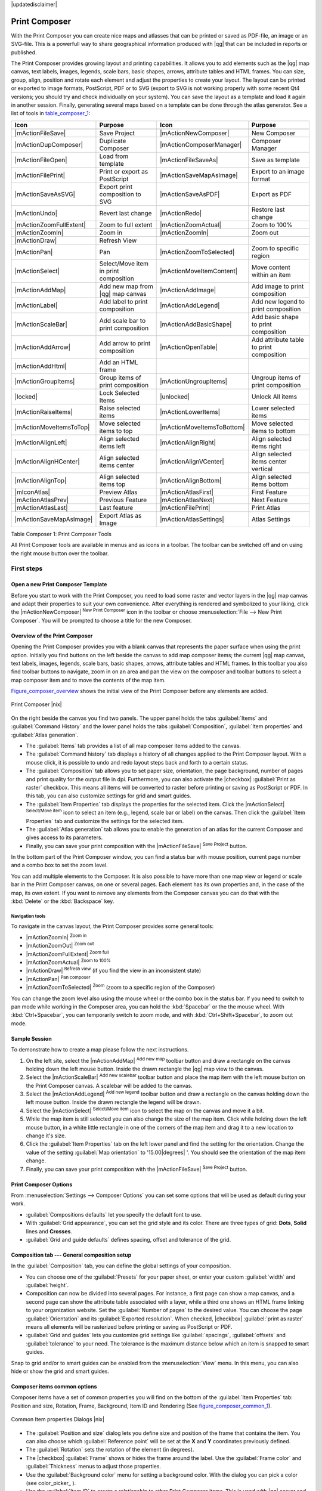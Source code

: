 |updatedisclaimer|

.. _`label_printcomposer`:

**************
Print Composer
**************
.. index:: Create_Maps, Layout_Maps, Compose_Maps

With the Print Composer you can create nice maps and atlasses that can be printed or saved as PDF-file, an image or an SVG-file. This is a powerfull way to share geographical information produced with |qg| that can be included in reports or published.

The Print Composer provides growing layout and printing capabilities. It allows
you to add elements such as the |qg| map canvas, text labels, images, legends, scale bars, basic
shapes, arrows, attribute tables and HTML frames. You can size, group, align, position and rotate each
element and adjust the properties to create your layout. The layout can be printed
or exported to image formats, PostScript, PDF or to SVG (export to SVG is not
working properly with some recent Qt4 versions; you should try and check
individually on your system). You can save the layout as a template and load it again
in another session. Finally, generating several maps based on a template can be done through the atlas generator.
See a list of tools in table_composer_1_:

.. index::
   single: print_composer;tools

.. _table_composer_1:
 

+--------------------------+---------------------------------------+----------------------------+------------------------------------------+
| Icon                     | Purpose                               | Icon                       | Purpose                                  |
+==========================+=======================================+============================+==========================================+
+--------------------------+---------------------------------------+----------------------------+------------------------------------------+
| |mActionFileSave|        | Save Project                          | |mActionNewComposer|       | New Composer                             |
+--------------------------+---------------------------------------+----------------------------+------------------------------------------+
| |mActionDupComposer|     | Duplicate Composer                    | |mActionComposerManager|   | Composer Manager                         |
+--------------------------+---------------------------------------+----------------------------+------------------------------------------+
| |mActionFileOpen|        | Load from template                    | |mActionFileSaveAs|        | Save as template                         |
+--------------------------+---------------------------------------+----------------------------+------------------------------------------+
| |mActionFilePrint|       | Print or export as PostScript         | |mActionSaveMapAsImage|    | Export to an image format                |
+--------------------------+---------------------------------------+----------------------------+------------------------------------------+
| |mActionSaveAsSVG|       | Export print composition to SVG       | |mActionSaveAsPDF|         | Export as PDF                            |
+--------------------------+---------------------------------------+----------------------------+------------------------------------------+
| |mActionUndo|            | Revert last change                    | |mActionRedo|              | Restore last change                      |
+--------------------------+---------------------------------------+----------------------------+------------------------------------------+
| |mActionZoomFullExtent|  | Zoom to full extent                   | |mActionZoomActual|        | Zoom to 100%                             |
+--------------------------+---------------------------------------+----------------------------+------------------------------------------+
| |mActionZoomIn|          | Zoom in                               | |mActionZoomIn|            | Zoom out                                 |
+--------------------------+---------------------------------------+----------------------------+------------------------------------------+
| |mActionDraw|            | Refresh View                          |                            |                                          |
+--------------------------+---------------------------------------+----------------------------+------------------------------------------+
| |mActionPan|             | Pan                                   | |mActionZoomToSelected|    | Zoom to specific region                  |
+--------------------------+---------------------------------------+----------------------------+------------------------------------------+
| |mActionSelect|          | Select/Move item in print composition | |mActionMoveItemContent|   | Move content within an item              |
+--------------------------+---------------------------------------+----------------------------+------------------------------------------+
| |mActionAddMap|          | Add new map from |qg| map canvas      | |mActionAddImage|          | Add image to print composition           |
+--------------------------+---------------------------------------+----------------------------+------------------------------------------+
| |mActionLabel|           | Add label to print composition        | |mActionAddLegend|         | Add new legend to print composition      |
+--------------------------+---------------------------------------+----------------------------+------------------------------------------+
| |mActionScaleBar|        | Add scale bar to print composition    | |mActionAddBasicShape|     | Add basic shape to print composition     |
+--------------------------+---------------------------------------+----------------------------+------------------------------------------+
| |mActionAddArrow|        | Add arrow to print composition        | |mActionOpenTable|         | Add attribute table to print composition |
+--------------------------+---------------------------------------+----------------------------+------------------------------------------+
| |mActionAddHtml|         | Add an HTML frame                     |                            |                                          |
+--------------------------+---------------------------------------+----------------------------+------------------------------------------+
| |mActionGroupItems|      | Group items of print composition      | |mActionUngroupItems|      | Ungroup items of print composition       |
+--------------------------+---------------------------------------+----------------------------+------------------------------------------+
| |locked|                 | Lock Selected Items                   | |unlocked|                 | Unlock All items                         |
+--------------------------+---------------------------------------+----------------------------+------------------------------------------+
| |mActionRaiseItems|      | Raise selected items                  | |mActionLowerItems|        | Lower selected items                     |
+--------------------------+---------------------------------------+----------------------------+------------------------------------------+
| |mActionMoveItemsToTop|  | Move selected items to top            | |mActionMoveItemsToBottom| | Move selected items to bottom            |
+--------------------------+---------------------------------------+----------------------------+------------------------------------------+
| |mActionAlignLeft|       | Align selected items left             | |mActionAlignRight|        | Align selected items right               |
+--------------------------+---------------------------------------+----------------------------+------------------------------------------+
| |mActionAlignHCenter|    | Align selected items center           | |mActionAlignVCenter|      | Align selected items center vertical     |
+--------------------------+---------------------------------------+----------------------------+------------------------------------------+
| |mActionAlignTop|        | Align selected items top              | |mActionAlignBottom|       | Align selected items bottom              |
+--------------------------+---------------------------------------+----------------------------+------------------------------------------+
| |mIconAtlas|             | Preview Atlas                         | |mActionAtlasFirst|        | First Feature                            |
+--------------------------+---------------------------------------+----------------------------+------------------------------------------+
| |mActionAtlasPrev|       | Previous Feature                      |  |mActionAtlasNext|        | Next Feature                             |
+--------------------------+---------------------------------------+----------------------------+------------------------------------------+
| |mActionAtlasLast|       | Last feature                          |  |mActionFilePrint|        | Print Atlas                              |
+--------------------------+---------------------------------------+----------------------------+------------------------------------------+
| |mActionSaveMapAsImage|  | Export Atlas as Image                 |  |mActionAtlasSettings|    | Atlas Settings                           |
+--------------------------+---------------------------------------+----------------------------+------------------------------------------+

Table Composer 1: Print Composer Tools

All Print Composer tools are available in menus and as icons in a toolbar. The
toolbar can be switched off and on using the right mouse button over the toolbar.

.. index::
   single:Composer_Template
.. index::
   single:Map_Template

First steps
===========

Open a new Print Composer Template
----------------------------------

Before you start to work with the Print Composer, you need to load some raster
and vector layers in the |qg| map canvas and adapt their properties to suit your
own convenience. After everything is rendered and symbolized to your liking,
click the |mActionNewComposer| :sup:`New Print Composer` icon in the toolbar or
choose :menuselection:`File --> New Print Composer`. You will be prompted to
choose a title for the new Composer.


Overview of the Print Composer
------------------------------

Opening the Print Composer provides you with a blank canvas that represents the paper surface when using the print option. Initially you find buttons on the left beside the canvas to add map composer items; the current |qg| map canvas, text labels, images, legends, scale bars, basic shapes, arrows, attribute tables and HTML frames. In this toolbar you also find toolbar buttons to navigate, zoom in on an area and pan the view on the composer and toolbar buttons to select a map composer item and to move the contents of the map item.  

Figure_composer_overview_ shows the initial view of the Print Composer before any elements are added.

.. _Figure_composer_overview:

.. only:: html

   **Figure Composer Overview:**

.. figure:: /static/user_manual/print_composer/print_composer_blank.png
   :align: center

   Print Composer |nix|

On the right beside the canvas you find two panels.
The upper panel holds the tabs :guilabel:`Items` and :guilabel:`Command History` and the lower panel holds the tabs :guilabel:`Composition`,  :guilabel:`Item properties` and :guilabel:`Atlas generation`. 

* The :guilabel:`Items` tab provides a list of all map composer items added to the canvas.
* The :guilabel:`Command history` tab displays a history of all changes applied
  to the Print Composer layout. With a mouse click, it is possible to undo and
  redo layout steps back and forth to a certain status.
* The :guilabel:`Composition` tab allows you to set paper size, orientation, the page
  background, number of pages and print quality for the output file in dpi. Furthermore, you 
  can also activate the |checkbox| :guilabel:`Print as raster` checkbox. This means
  all items will be converted to raster before printing or saving as PostScript or PDF.
  In this tab, you can also customize settings for grid and smart guides.
* The :guilabel:`Item Properties` tab displays the properties for the selected
  item. Click the |mActionSelect| :sup:`Select/Move item` icon to select
  an item (e.g., legend, scale bar or label) on the canvas. Then click the
  :guilabel:`Item Properties` tab and customize the settings for the selected
  item.
* The :guilabel:`Atlas generation` tab allows you to enable the generation of an
  atlas for the current Composer and gives access to its parameters.
* Finally, you can save your print composition with the |mActionFileSave| 
  :sup:`Save Project` button. 

In the bottom part of the Print Composer window, you can find a status bar with 
mouse position, current page number and a combo box to set the zoom level.

You can add multiple elements to the Composer. It is also possible to have more
than one map view or legend or scale bar in the Print Composer canvas, on one or
several pages. Each element has its own properties and, in the case of the map,
its own extent. If you want to remove any elements from the Composer canvas you
can do that with the :kbd:`Delete` or the :kbd:`Backspace` key.


Navigation tools
^^^^^^^^^^^^^^^^

To navigate in the canvas layout, the Print Composer provides some general tools:

* |mActionZoomIn| :sup:`Zoom in`
* |mActionZoomOut| :sup:`Zoom out`
* |mActionZoomFullExtent| :sup:`Zoom full`
* |mActionZoomActual| :sup:`Zoom to 100%`
* |mActionDraw| :sup:`Refresh view` (if you find the view in an inconsistent
  state)
* |mActionPan| :sup:`Pan composer`
* |mActionZoomToSelected| :sup:`Zoom` (zoom to a specific region of the Composer)

You can change the zoom level also using the mouse wheel or the combo box in the status
bar. If you need to switch to pan mode while working in the Composer area, you can
hold the :kbd:`Spacebar` or the the mouse wheel.
With :kbd:`Ctrl+Spacebar`, you can temporarily switch to zoom mode, and with 
:kbd:`Ctrl+Shift+Spacebar`, to zoom out mode.

Sample Session
--------------


To demonstrate how to create a map please follow the next instructions.

#. On the left site, select the |mActionAddMap| :sup:`Add new map` toolbar button and draw a rectangle on the canvas holding down the left mouse button. Inside the drawn rectangle the |qg| map view to the canvas.
#. Select the |mActionScaleBar| :sup:`Add new scalebar` toolbar button and place the map item with the left mouse button on the Print Composer canvas. A scalebar will be added to the canvas.
#. Select the |mActionAddLegend| :sup:`Add new legend` toolbar button and draw a rectangle on the canvas holding down the left mouse button. Inside the drawn rectangle the legend will be drawn.
#. Select the |mActionSelect| :sup:`Select/Move item` icon to select the map on the canvas and move it a bit.
#. While the map item is still selected you can also change the size of the map item. Click while holding down the left mouse button, in a white little rectangle in one of the corners of the map item and drag it to a new location to change it's size. 
#. Click the :guilabel:`Item Properties` tab on the left lower panel and find the setting for the orientation. Change the value of the setting :guilabel:`Map orientation` to '15.00\ |degrees| '. You should see the orientation of the map item change.
#. Finally, you can save your print composition with the |mActionFileSave| :sup:`Save Project` button. 
 

Print Composer Options
----------------------

From :menuselection:`Settings --> Composer Options` you can set some options that will be
used as default during your work.

* :guilabel:`Compositions defaults` let you specify the default font to use.
* With :guilabel:`Grid appearance`, you can set the grid style and its color.
  There are three types of grid: **Dots**, **Solid** lines and **Crosses**.
* :guilabel:`Grid and guide defaults` defines spacing, offset and tolerance of the grid. 
  




Composition tab --- General composition setup
---------------------------------------------

In the :guilabel:`Composition` tab, you can define the global settings of your composition.

* You can choose one of the :guilabel:`Presets` for your paper sheet, or enter your custom :guilabel:`width` and :guilabel:`height`.
* Composition can now be divided into several pages. For instance, a first page can show a map canvas, and a second
  page can show the attribute table associated with a layer, while a third one shows an HTML frame linking to your organization website.
  Set the :guilabel:`Number of pages` to the desired value. You can choose the page :guilabel:`Orientation` and its :guilabel:`Exported resolution`. When checked, |checkbox| :guilabel:`print as raster` means all elements will be rasterized before printing or saving as PostScript or
  PDF.
* :guilabel:`Grid and guides` lets you customize grid settings like :guilabel:`spacings`, :guilabel:`offsets` and :guilabel:`tolerance` to your need. The tolerance
  is the maximum distance below which an item is snapped to smart guides.


Snap to grid and/or to smart guides can be enabled from the :menuselection:`View` menu. In this menu, you can also hide or show the grid and smart guides.

Composer items common options
------------------------------

Composer items have a set of common properties you will find on the bottom of the :guilabel:`Item Properties` tab: Position and size, Rotation, Frame,
Background, Item ID and Rendering (See figure_composer_common_1_).

.. _Figure_composer_common_1:

.. only:: html

   **Figure Composer Common 1:**

.. figure:: /static/user_manual/print_composer/print_composer_common_properties.png
   :align: center

   Common Item properties Dialogs |nix|

.. _Frame_Dialog:

* The :guilabel:`Position and size` dialog lets you define size and position of the frame that contains the item. You can also choose
  which :guilabel:`Reference point` will be set at the **X** and **Y** coordinates previously defined.
* The :guilabel:`Rotation` sets the rotation of the element (in degrees).
* The |checkbox| :guilabel:`Frame` shows or hides the frame around the label.
  Use the :guilabel:`Frame color` and :guilabel:`Thickness` menus to adjust those properties.
* Use the :guilabel:`Background color` menu for setting a background color.
  With the dialog you can pick a color (see color_picker_ ).
* Use the :guilabel:`Item ID` to create a relationship to other Print Composer items. This is used with |qg| server and any potential web 
  client. You can set an ID on an item (e.g., a map and a label), and then the web client can send data to set a property 
  (e.g., label text) for that specific item. The GetProjectSettings command will list what items and which IDs are available in a layout.
* :guilabel:`Rendering` mode can be selected in the option field. See Rendering_Mode_.

.. note:: 

   * If you checked |checkbox| :guilabel:`Use live-updating color chooser dialogs`
     in the QGIS general options, the color button will update as soon as you 
     choose a new color from **Color Dialog** windows. If not, you need to 
     close the **Color Dialog**.
   * The |mIconDataDefine| :sup:`Data defined override` icon next to a field 
     means that you can associate the field with data in the map item or use 
     expressions. These are particularly helpful with atlas generation 
     (See atlas_data_defined_overrides_).


.. _Rendering_Mode:

.. index:: Rendering_Mode

Rendering mode
==============

|qg| now allows advanced rendering for Composer items just like vector and raster layers.

.. _figure_composer_common_2:

.. only:: html

   **Figure Composer common 2:**

.. figure:: /static/user_manual/print_composer/rendering_mode.png
   :align: center

   Rendering mode |nix|

* :guilabel:`Transparency` |slider|: You can make the underlying item in the Composer
  visible with this tool. Use the slider to adapt the visibility of your item to your needs.
  You can also make a precise definition of the percentage of visibility in the menu beside the slider.
* |checkbox| :guilabel:`Exclude item from exports`: You can decide to make an item not visible in all exports. After activating this checkbox, the item will not be included in PDF's, prints etc.. 
* :guilabel:`Blending mode`: You can achieve special rendering effects with these tools that you
  previously only may know from graphics programs. The pixels of your overlaying and underlaying items are mixed
  through the settings described below.

    * Normal: This is the standard blend mode, which uses the alpha channel of the 
      top pixel to blend with the pixel beneath it; the colors aren't mixed.
    * Lighten: This selects the maximum of each component from the foreground and 
      background pixels. Be aware that the results tend to be jagged and harsh.
    * Screen: Light pixels from the source are painted over the destination, while 
      dark pixels are not. This mode is most useful for mixing the texture of one layer 
      with another layer (e.g., you can use a hillshade to texture another layer).
    * Dodge: Dodge will brighten and saturate underlying pixels based on the lightness 
      of the top pixel. So, brighter top pixels cause the saturation and brightness of the 
      underlying pixels to increase. This works best if the top pixels aren't too bright; 
      otherwise the effect is too extreme.
    * Addition: This blend mode simply adds pixel values of one layer with pixel values of 
      the other. In case of values above 1 (as in the case of RGB), white is displayed. This 
      mode is suitable for highlighting features.
    * Darken: This creates a resultant pixel that retains the smallest components of the 
      foreground and background pixels. Like lighten, the results tend to be jagged and harsh.
    * Multiply: Here, the numbers for each pixel of the top layer are multiplied with the numbers 
      for the corresponding pixel of the bottom layer. The results are darker pictures.
    * Burn: Darker colors in the top layer cause the underlying layers to darken. Burn can be 
      used to tweak and colorise underlying layers.
    * Overlay: This mode combines the multiply and screen blending modes. In the resulting picture, 
      light parts become lighter and dark parts become darker.
    * Soft light: This is very similar to overlay, but instead of using multiply/screen it uses 
      color burn/dodge. This mode is supposed to emulate shining a soft light onto an image.
    * Hard light: Hard light is very similar to the overlay mode. It's supposed to emulate projecting 
      a very intense light onto an image.
    * Difference: Difference subtracts the top pixel from the bottom pixel, or the other way 
      around, to always get a positive value. Blending with black produces no change, as the 
      difference with all colors is zero.
    * Subtract: This blend mode simply subtracts pixel values of one layer with pixel values of 
      the other. In case of negative values, black is displayed.

Composer Items
==============

The Map item
------------

Click on the |mActionAddMap| :sup:`Add new map` toolbar button in the Print
Composer toolbar to add the |qg| map canvas. Now, drag a rectangle onto the Composer
canvas with the left mouse button to add the map. To display the current map, you
can choose between three different modes in the map :guilabel:`Item Properties`
tab:

* **Rectangle** is the default setting. It only displays an empty box with a
  message 'Map will be printed here'.
* **Cache** renders the map in the current screen resolution. If you zoom
  the Composer window in or out, the map is not rendered again but the image will
  be scaled.
* **Render** means that if you zoom the Composer window in or out, the map will
  be rendered again, but for space reasons, only up to a maximum resolution.

**Cache** is the default preview mode for newly added Print Composer maps.

You can resize the map element by clicking on the |mActionSelect|
:sup:`Select/Move item` button, selecting the element, and dragging one of the
blue handles in the corner of the map. With the map selected, you can now adapt
more properties in the map :guilabel:`Item Properties` tab.

To move layers within the map element, select the map element, click the
|mActionMoveItemContent| :sup:`Move item content` icon and move the layers within
the map item frame with the left mouse button. After you have found the right place
for an item, you can lock the item position within the Print Composer
canvas. Select the map item and use the toolbar |locked| 
:sup:`Lock Selected Items` or the :menuselection:`Items` tab to Lock the 
item. A locked item can only be selected using the :menuselection:`Items` 
tab. Once selected you can use the :menuselection:`Items` tab to unlock individual items. The |unlocked|:sup:`Unlock All Items` icon will unlock all locked composer items.

.. _`composer_main_properties`:

Main properties
^^^^^^^^^^^^^^^

The :guilabel:`Main properties` dialog of the map :guilabel:`Item Properties` tab provides the
following functionalities (see figure_composer_map_1_):

.. _Figure_composer_map_1:

.. only:: html

   **Figure Composer Map 1:**

.. figure:: /static/user_manual/print_composer/print_composer_map1.png
   :align: center
   
   Map Item properties Tab |nix|

* The **Preview** area allows you to define the preview modes 'Rectangle', 'Cache'
  and 'Render', as described above. If you change the view on the |qg| map canvas by changing
  vector or raster properties, you can update the Print Composer view by selecting the
  map element in the Print Composer and clicking the **[Update preview]** button.
* The field :guilabel:`Scale` |selectnumber| sets a manual scale.
* The field :guilabel:`Map rotation` |selectnumber| allows you to
  rotate the map element content clockwise in degrees. The rotation of the map view can be imitated
  here. Note that a correct coordinate frame can only be added with the default value 0 and that 
  once you defined a :guilabel:`Map rotation` it currently cannot be changed.
* |checkbox| :guilabel:`Draw map canvas items` lets you show annotations that may be placed 
  on the map canvas in the main |qg| window.
* You can choose to lock the layers shown on a map item. Check |checkbox| 
  :guilabel:`Lock layers for map item`. 
  After this is checked, any layer that would be displayed or hidden in the main |qg| window 
  will not appear or be hidden in the map item of the Composer. But style and labels of a 
  locked layer are still refreshed according to the main |qg| interface.
  You can prevent this by using :guilabel:`Lock layer styles for map item`.
* The |mActionShowPresets| button allows you to add quickly all the presets views you 
  have prepared in QGIS. 
  Clicking on the |mActionShowPresets| button you will see the list of all the preset views: 
  just select the preset you want to display. 
  The map canvas will automatically lock the preset layers by enabling the |checkbox| 
  :guilabel:`Lock layers for map item`: if you want to unselect the preset, just uncheck the 
  |checkbox| and press on the |mActionDraw| button. See :ref:`label_legend` to find out how to 
  create presets views.

Extents
^^^^^^^

The :guilabel:`Extents` dialog of the map item tab provides the following
functionalities (see figure_composer_map_2_):

.. _Figure_composer_map_2:

.. only:: html

   **Figure Composer Map 2:**

.. figure:: /static/user_manual/print_composer/print_composer_map2.png
   :align: center

   Map Extents Dialog |nix|

* The **Map extents** area allows you to specify the map extent using X and Y min/max
  values and by clicking the **[Set to map canvas extent]** button. This button sets 
  the map extent of the composer map item to the extent of the current map view in the 
  main |qg| application. The button **[View extent in map canvas]** does exactly the 
  opposite, it updates the extent of the map view in the QGIS application to the extent
  of the composer map item. 

If you change the view on the |qg| map canvas by changing
vector or raster properties, you can update the Print Composer view by selecting
the map element in the Print Composer and clicking the **[Update preview]** button
in the map :guilabel:`Item Properties` tab (see figure_composer_map_1_).

.. index::
   single: Grid;Grids;Map_Grid

Grids
^^^^^

The :guilabel:`Grids` dialog of the map :guilabel:`Item Properties` tab provides the
possibility to add several grids to a map item.

* With the plus and minus button you can add or remove a selected grid.
* With the up and down button you can move a grid in the list and set the drawing priority.

When you double click on the added grid you can give it another name.

.. _Figure_composer_map_3:

.. only:: html

   **Figure Composer Map 3:**

.. figure:: /static/user_manual/print_composer/map_grids.png
   :align: center

   Map Grids Dialog |nix|

After you have added a grid, you can activate the checkbox |checkbox| :guilabel:`Show grid` to overlay a grid onto the
map element. Expand this option to provide a lot of configuration options, see Figure_composer_map_4_.

.. _Figure_composer_map_4:

.. only:: html

   **Figure Composer Map 4:**

.. figure:: /static/user_manual/print_composer/draw_grid.png
   :align: center

   Draw Grid Dialog |nix|

As grid type, you can specify to use a 'Solid', 'Cross', 'Markers' or 'Frame and annotations only'.
'Frame and annotations only' is especially useful when working with rotated maps or reprojected
grids. In the devisions section of the Grid Frame Dialog mentioned below you then have a corresponding setting.
Symbology of the grid can be chosen. See section Rendering_Mode_.
Furthermore, you can define an interval in the X and Y directions, an X and Y offset,
and the width used for the cross or line grid type.

.. _Figure_composer_map_5:

.. only:: html

   **Figure Composer Map 5:**

.. figure:: /static/user_manual/print_composer/grid_frame.png
   :align: center

   Grid Frame Dialog |nix|

* There are different options to style the frame that holds the map. Following options are 
  available: No Frame, Zebra, Interior ticks, Exterior ticks, Interior and Exterior ticks and Lineborder.

* With 'LatitudeY/ only' and 'Longitude/X only' setting in the devisions section you have the possibility
  to prevent a mix of latitude/y and longitude/x coordinates showing on a side when working with
  rotated maps or reprojected grids. 

* Advanced rendering mode is also available for grids (see section Rendering_mode_).

* The |checkbox| :guilabel:`Draw coordinates` checkbox allows you to add coordinates
  to the map frame. You can choose the annotation numeric format, the options range from decimal 
  to degrees, minute and seconds, with or without suffix, and aligned or not.
  You can choose which annotation to show. The options are: show all, latitude only, longitude only,
  or disable(none). This is useful when the map is rotated. The annotation can be drawn inside or
  outside the map frame. The annotation direction can be defined as horizontal,
  vertical ascending or vertical descending. In case of map rotation you can 
  Finally, you can define the annotation font, the annotation font color, the annotation distance from the map frame
  and the precision of the drawn coordinates.

.. _Figure_composer_map_6:

.. only:: html

   **Figure Composer map 6:**

.. figure:: /static/user_manual/print_composer/grid_draw_coordinates.png
   :align: center

   Grid Draw Coordinates dialog |nix|


Overviews
^^^^^^^^^

The :guilabel:`Overviews` dialog of the map :guilabel:`Item Properties` tab provides the
following functionalities:

.. _Figure_composer_map_7:

.. only:: html

   **Figure Composer Map 7:**

.. figure:: /static/user_manual/print_composer/print_composer_map4.png
   :align: center

   Map Overviews Dialog |nix|

You can choose to create an overview map, which shows the extents of the other map(s) 
that are available in the composer. First you need to create the map(s) you want to 
include in the overview map. Next you create the map you want to use as the overview 
map, just like a normal map. 

* With the plus and minus button you can add or remove an overview.
* With the up and down button you can move an overview in the list and set the drawing priority.

Open :guilabel:`Overviews` and press the green plus icon-button to add an overview. 
Initially this overview is named 'Overview 1' (see Figure_composer_map_7_). 
You can change the name when you double-click on the overview item in the list 
named 'Overview 1' and change it to another name. 

When you select the overview item in the list you can customize it.

* The |checkbox| :guilabel:`Draw "<name_overview>" overview` needs to be activated to 
  draw the extent of selected map frame.
* The :guilabel:`Map frame` combo list can be used to select the map item whose extents 
  will be drawn on the present map item.
* The :guilabel:`Frame Style` allows you to change the style of the overview frame.
* The :guilabel:`Blending mode` allows you to set different transparency blend modes. 
  See Rendering_Mode_.
* The |checkbox| :guilabel:`Invert overview` creates a mask around the extents when 
  activated: the referenced map extents are shown clearly, whereas everything else 
  is blended with the frame color.
* The |checkbox| :guilabel:`Center on overview` puts the extent of the overview frame in 
  the center of the overview map. You can only activate one overview item to center, when 
  you have added several overviews.



The Label item
--------------

To add a label, click the |mActionLabel| :sup:`Add label` icon, place the element
with the left mouse button on the Print Composer canvas and position and customize
its appearance in the label :guilabel:`Item Properties` tab.

The :guilabel:`Item Properties` tab of a label item provides the following functionality 
for the label item (see Figure_composer_label_):

.. _Figure_composer_label:

.. only:: html

   **Figure Composer 8:**

.. figure:: /static/user_manual/print_composer/print_composer_label1.png
   :align: center

   Label Item properties Tab |nix|

Main properties
^^^^^^^^^^^^^^^

* The main properties dialog is where the text (HTML or not) or the expression 
  needed to fill the label is added to the Composer canvas.
* Labels can be interpreted as HTML code: check |checkbox| :guilabel:`Render as HTML`. 
  You can now insert a URL, a clickable image that links to a web page or something more complex.
* You can also insert an expression. Click on **[Insert an expression]** to open a new dialog. 
  Build an expression by clicking the functions available in the left side of the panel. 
  Two special categories can be useful, particularly associated with the atlas functionality: 
  geometry functions and records functions. At the bottom, a preview of the expression is shown.

Appearance
^^^^^^^^^^

* Define :guilabel:`Font` by clicking on the **[Font...]** button or a :guilabel:`Font color` 
  selecting a color using the color selection tool.
* You can specify different horizontal and vertical margins in mm.
  This is the margin from the edge of the composer item. The label can be positioned outside 
  the bounds of the label e.g. to align label items with other items. In this case you have to
  use negative values for the margin. 
* Using the :guilabel:`Alignment` is another way to position your label. Note that when e.g. using
  the :guilabel:`Horizontal alignment` in |radiobuttonon|:guilabel:`Center` Position the 
  :guilabel:`Horizontal margin` feature is disabled.

.. _the_image_item:

The Image item
--------------

To add an image, click the |mActionAddImage| :sup:`Add image` icon, place the element
with the left mouse button on the Print Composer canvas and position and customize
its appearance in the image :guilabel:`Item Properties` tab.

.. index::
   single:Picture_database
.. index::
   single:Rotated_North_Arrow

The picture :guilabel:`Item Properties` tab provides the following functionalities (see figure_composer_image_1_):

.. _Figure_composer_image_1:

.. only:: html

   **Figure Composer image 1:**

.. figure:: /static/user_manual/print_composer/print_composer_image1.png
   :align: center

   Image Item properties Tab |nix|


You first have to select the image you want to display. 
There are several ways to set the :guilabel:`image source` in the **Main properties** area. 

#. Use the browse button |browsebutton| of :guilabel:`image source` to select a file on your 
   computer using the browse dialog. The browser will start in the SVG-libraries provided with |qg|.
   Besides :file:`SVG`, you can also select other image formats like :file:`.png` or :file:`.jpg`.
#. You can enter the source directly in the :guilabel:`image source` text field. You can even provide
   a remote URL-address to an image.   
#. From the **Search directories** area you can also select an image from :guilabel:`loading previews ...` 
   to set the image source.
#. Use the data defined button |mIconDataDefine| to set the image source from a record or using a 
   regular expression.  
  
With the :guilabel:`Resize mode` option, you can set how the image is displayed when the frame 
is changed, or choose to resize the frame of the image item so it matches the original size of 
the image.

You can select one of the following modes:

* Zoom: Enlarges the image to the frame while maintaining aspect ratio of picture.
* Stretch: Stretches image to fit inside the frame, ignores aspect ratio. 
* Clip: Use this mode for raster images only, it sets the size of the image to original image size 
  without scaling and the frame is used to clip the image, so only the part of the image inside the
  frame is visible. 
* Zoom and resize frame: Enlarges image to fit frame, then resizes frame to fit resultant image.
* Resize frame to image size: Sets size of frame to match original size of image without scaling. 

Selected resize mode can disable the item options 'Placement' and 'Image rotation'. 
The :guilabel:`Image rotation` is active for the resize mode 'Zoom' and 'Clip'.

With :guilabel:`Placement` you can select the position of the image inside it's frame.  
The **Search directories** area allows you to add and remove directories with images in SVG format 
to the picture database. A preview of the pictures found in the selected directories is shown in a
pane and can be used to select and set the image source.

Images can be rotated with the :guilabel:`Image rotation` field.
Activating the |checkbox| :guilabel:`Sync with map` checkbox synchronizes the rotation of a picture 
in the |qg| map canvas (i.e., a rotated north arrow) with the appropriate Print Composer image.

It is also possible to select a north arrow directly. If you first select a north arrow image from 
**Search directories** and then use the browse button |browsebutton| of the field :guilabel:`Image source`, 
you can now select one of the north arrow from the list as displayed in figure_composer_image_2_. 

.. note:: 

   Many of the north arrows do not have an 'N' added in the north arrow, this is done on 
   purpose for languages that do not use an 'N' for North, so they can use another letter.

.. _Figure_composer_image_2:

.. only:: html

   **Figure Composer Image 2:**

.. figure:: /static/user_manual/print_composer/north_arrows.png
   :align: center

   North arrows available for selection in provided SVG library


.. index::
   single:Map_Legend

The Legend item
---------------

To add a map legend, click the |mActionAddLegend| :sup:`Add new legend` icon,
place the element with the left mouse button on the Print Composer canvas and
position and customize the appearance in the legend :guilabel:`Item Properties`
tab.

The :guilabel:`Item properties` of a legend item tab provides the following
functionalities (see figure_composer_legend_1_):

.. _Figure_composer_legend_1:

.. only:: html

   **Figure Composer Legend 1:**

.. figure:: /static/user_manual/print_composer/print_composer_legend1.png
   :align: center

   Legend Item properties Tab |nix|

Main properties
^^^^^^^^^^^^^^^

The :guilabel:`Main properties` dialog of the legend :guilabel:`Item Properties` tab
provides the following functionalities (see figure_composer_legend_2_):

.. _Figure_composer_legend_2:

.. only:: html

   **Figure Composer Legend 2:**

.. figure:: /static/user_manual/print_composer/print_composer_legend2.png
   :align: center

   Legend Main properties Dialog |nix|

In Main properties you can:

* Change the title of the legend.
* Set the title alignment to Left, Center or Right.
* You can choose which :guilabel:`Map` item the current legend will refer to 
  in the select list.
* You can wrap the text of the legend title on a given character.


Legend items
^^^^^^^^^^^^

The :guilabel:`Legend items` dialog of the legend :guilabel:`Item Properties` tab
provides the following functionalities (see figure_composer_legend_3_):

.. _Figure_composer_legend_3:

.. only:: html

   **Figure Composer Legend 3:**

.. figure:: /static/user_manual/print_composer/print_composer_legend3.png
   :align: center

   Legend Legend Items Dialog |nix|

* The legend will be updated automatically if |checkbox| :guilabel:`Auto-update` is checked.
  When :guilabel:`Auto-update` is unchecked this will give you more control over the legend items.
  The icons below the legend items list will be activated.
* The legend items window lists all legend items and allows you to change item order,
  group layers, remove and restore items in the list, edit layer names and add a filter.
  
  * The item order can be changed using the **[Up]** and **[Down]** buttons or with 'drag-and-drop'
    functionality. The order can not be changed for WMS legend graphics.
  * Use the **[Add group]** button to add a legend group.
  * Use the **[plus]** and **[minus]** button to add or remove layers.
  * The **[Edit]** button is used to edit the layer-, groupname or title, first you need to 
    select the legend item.
  * The **[Sigma]** button adds a feature count for each vector layer.
  * Use the **[filter]** button to filter the legend by map content, only the legend items visible 
    in the map will be listed in the legend.

  After changing the symbology in the |qg| main window, you can click on **[Update All]** to 
  adapt the changes in the legend element of the Print Composer. 



Fonts, Columns, Symbol
^^^^^^^^^^^^^^^^^^^^^^

The :guilabel:`Fonts`, :guilabel:`Columns` and :guilabel:`Symbol` dialogs of the legend 
:guilabel:`Item Properties` tab provide the following functionalities (see figure_composer_legend_4_):

.. _Figure_composer_legend_4:

.. only:: html

   **Figure Composer Legend 4:**

.. figure:: /static/user_manual/print_composer/print_composer_legend4.png
   :align: center

   Legend Fonts, Columns, Symbol and Spacing Dialogs |nix|

* You can change the font of the legend title, group, subgroup and item (layer) in the legend item. 
  Click on a category button to open a **Select font** dialog.
* You provide the labels with a **Color** using the advanced color picker, however the selected 
  color will be given to all font items in the legend..
* Legend items can be arranged over several columns. Set the number of columns in 
  the :guilabel:`Count` |selectnumber| field.

  * |checkbox| :guilabel:`Equal column widths` sets how legend columns should be adjusted.
  * The |checkbox| :guilabel:`Split layers` option allows a categorized or a graduated layer 
    legend to be divided between columns.

* You can change the width and height of the legend symbol in this dialog.


WMS LegendGraphic and Spacing
^^^^^^^^^^^^^^^^^^^^^^^^^^^^^

The :guilabel:`WMS LegendGraphic` and :guilabel:`Spacing` dialogs of the legend 
:guilabel:`Item Properties` tab provide the following functionalities (see 
figure_composer_legend_5_):

.. _Figure_composer_legend_5:

.. only:: html

   **Figure Composer Legend 5:**

.. figure:: /static/user_manual/print_composer/print_composer_legend5.png
   :align: center

   WMS LegendGraphic Dialogs |nix|

When you have added a WMS layer and you insert a legend composer item, a request will be send to the 
WMS server to provide a WMS legend. This Legend will only be shown if the WMS server provides the 
GetLegendGraphic capability. The WMS legend content will be provided as a raster image.

:guilabel:`WMS LegendGraphic` is used to be able to adjust the :guilabel:`Legend width` and 
the :guilabel:`Legend height` of the WMS legend raster image.

Spacing around title, group, subgroup, symbol, icon label, box space or column space can be customized 
through this dialog.


.. index::
   single: Scalebar; Map_Scalebar


The Scale Bar item
------------------

To add a scale bar, click the |mActionScaleBar| :sup:`Add new scalebar` icon, place
the element with the left mouse button on the Print Composer canvas and position
and customize the appearance in the scale bar :guilabel:`Item Properties` tab.

The :guilabel:`Item properties` of a scale bar item tab provides the following
functionalities (see figure_composer_scalebar_1_):

.. _Figure_composer_scalebar_1:

.. only:: html

   **Figure Composer Scalebar 1:**

.. figure:: /static/user_manual/print_composer/print_composer_scalebar1.png
   :align: center

   Scale Bar Item properties Tab |nix|

Main properties
^^^^^^^^^^^^^^^

The :guilabel:`Main properties` dialog of the scale bar :guilabel:`Item Properties` tab
provides the following functionalities (see figure_composer_scalebar_2_):

.. _Figure_composer_scalebar_2:

.. only:: html

   **Figure Composer Scalebar 2:**

.. figure:: /static/user_manual/print_composer/print_composer_scalebar2.png
   :align: center

   Scale Bar Main properties Dialog |nix|

* First, choose the map the scale bar will be attached to.
* Then, choose the style of the scale bar. Six styles are available:

  * **Single box** and **Double box** styles, which contain one or two lines of boxes alternating colors.
  * **Middle**, **Up** or **Down** line ticks.
  * **Numeric**, where the scale ratio is printed (i.e., 1:50000).

Units and Segments
^^^^^^^^^^^^^^^^^^

The :guilabel:`Units` and :guilabel:`Segments` dialogs of the scale bar :guilabel:`Item Properties` tab
provide the following functionalities (see figure_composer_scalebar_3_):

.. _Figure_composer_scalebar_3:

.. only:: html

   **Figure Composer scalebar 3:**

.. figure:: /static/user_manual/print_composer/print_composer_scalebar3.png
   :align: center

   Scale Bar Units and Segments Dialogs |nix|

In these two dialogs, you can set how the scale bar will be represented.

* Select the map units used. There are four possible choices: **Map Units** is the automated unit
  selection; **Meters**, **Feet** or **Nautical Miles** force unit conversions.
* The :guilabel:`Label` field defines the text used to describe the units of the scale bar.
* The :guilabel:`Map units per bar unit` allows you to fix the ratio between a map unit and its representation in the scale bar.
* You can define how many :guilabel:`Segments` will be drawn on the left and on the right side of the scale bar,
  and how long each segment will be (:guilabel:`Size` field). :guilabel:`Height` can also be defined.

Display
^^^^^^^

The :guilabel:`Display` dialog of the scale bar :guilabel:`Item Properties` tab provide the following functionalities (see figure_composer_scalebar_4_):

.. _Figure_composer_scalebar_4:

.. only:: html

   **Figure Composer Scalebar 4:**

.. figure:: /static/user_manual/print_composer/print_composer_scalebar4.png
   :align: center

   Scale Bar Display |nix|

You can define how the scale bar will be displayed in its frame. 

* :guilabel:`Box margin` : space between text and frame borders
* :guilabel:`Labels margin` :  space between text and scale bar drawing
* :guilabel:`Line width` : line widht of the scale bar drawing
* :guilabel:`Join style` : Corners at the end of scalebar in style Bevel, Rounded or Square 
  (only available for Scale bar style Single Box & Double Box)  
* :guilabel:`Cap style` : End of all lines in style Square, Round or Flat
  (only available for Scale bar style Line Ticks Up, Down and Middle)  
* :guilabel:`Alignment` : Puts text on the left, middle or right side of the frame
  (works only for Scale bar style Numeric) 

Fonts and colors
^^^^^^^^^^^^^^^^

The :guilabel:`Fonts and colors` dialog of the scale bar :guilabel:`Item Properties` tab 
provide the following functionalities (see figure_composer_scalebar_5_):

.. _Figure_composer_scalebar_5:

.. only:: html

   **Figure Composer Scalebar 5:**

.. figure:: /static/user_manual/print_composer/print_composer_scalebar5.png
   :align: center

   Scale Bar Fonts and colors Dialogs |nix|

You can define the fonts and colors used for the scale bar.

* Use the **[Font]** button to set the font
* :guilabel:`Font color`: set the font color
* :guilabel:`Fill color`: set the first fill color 
* :guilabel:`Secondary fill color`: set the second fill color 
* :guilabel:`Stroke color`: set the color of the lines of the Scale Bar

Fill colors are only used for scale box styles Single Box and Double Box. 
To select a color you can use the list option using the dropdown arrow to open 
a simple color selection option or the more advanced color selection option, that is 
started when you click in the colored box in the dialog. 


The Basic Shape Items
---------------------

To add a basic shape (ellipse, rectangle, triangle), click the |mActionAddBasicShape| :sup:`Add basic shape` icon 
or the |mActionAddArrow| :sup:`Add Arrow` icon, place the element holding down the left mouse. Customize the 
appearance in the :guilabel:`Item Properties` tab. 

When you also hold down the :kbd:`Shift` key while placing the basic shape you can create a perfect square, 
circle or triangle. 

.. _figure_composer_basic_shape:

.. only:: html

   **Figure Composer Basic Shape:**

.. figure:: /static/user_manual/print_composer/print_composer_shape.png
   :align: center

   Shape Item properties Tab |nix|

The :guilabel:`Shape` item properties tab allows you to select if you want to draw an ellipse, 
rectangle or triangle inside the given frame. 

You can set the style of the shape using the advanced symbol style dialog with which you can 
define its outline and fill color, fill pattern, use markers etcetera.

For the rectangle shape, you can set the value of the corner radius to round of the corners.

.. note::
   Unlike other items, you can not style the frame or the background color of the frame.


The Arrow item
--------------

To add an arrow, click the |mActionAddArrow| :sup:`Add Arrow` icon, place the element holding 
down the left mouse button and drag a line to draw the arrow on the Print Composer canvas and 
position and customize the appearance in the scale bar :guilabel:`Item Properties` tab.

When you also hold down the :kbd:`Shift` key while placing the arrow, it is placed in an angle 
of exactly 45\ |degrees| .

The arrow item can be used to add a line or a simple arrow that can be used, for example, to 
show the relation between other print composer items. To create a north arrow, the image item should 
be considered first. |qg| has a set of North arrows in SVG format. Furthermore you can connect 
an image item with a map so it can rotate automatically with the map (see the_image_item_).

.. _figure_composer_arrow:

.. only:: html

   **Figure Composer Arrow:**

.. figure:: /static/user_manual/print_composer/print_composer_arrow.png
   :align: center

   Arrow Item properties Tab |nix|

Item Properties
^^^^^^^^^^^^^^^

The :guilabel:`Arrow` item properties tab allows you to configure an arrow item.

The  **[Line style ...]** button can be used to set the line style using the line style symbol editor.

In :guilabel:`Arrows markers` you can select one of three radio buttons.
 
* :guilabel:`Default` : To draw a regular arrow, gives you options to style the arrow head 
* :guilabel:`None` : To draw a line without arrow head
* :guilabel:`SVG Marker` : To draw a line with an SVG :guilabel:`Start marker` and/or :guilabel:`End marker`

For :guilabel:`Default` Arrow marker you can use following options to style the arrow head.

* :guilabel:`Arrow outline color` : Set the outline color of the arrow head
* :guilabel:`Arrow fill color` : Set the fill color of the arrow head
* :guilabel:`Arrow outline width` : Set the outline width of the arrow head
* :guilabel:`Arrow head width`: Set the size of the arrow head
  
For :guilabel:`SVG Marker` you can use following options. 

* :guilabel:`Start marker` : Choose an SVG image to draw at the beginning of the line
* :guilabel:`End marker` : Choose an SVG image to draw at the end of the line
* :guilabel:`Arrow head width`: Sets the size of Start and/or End marker

SVG images are automatically rotated with the line. The color of the SVG image can not be changed.


.. index:: Attribute_Table


The Attribute Table item
------------------------

It is possible to add parts of a vector attribute table to the Print Composer
canvas: Click the |mActionOpenTable| :sup:`Add attribute table` icon, place the 
element with the left mouse button on the Print Composer canvas, and position and 
customize the appearance in the :guilabel:`Item Properties` tab.

The :guilabel:`Item properties` of an attribute table item tab provides the following
functionalities (see figure_composer_table_1_):

.. _Figure_composer_table_1:

.. only:: html

   **Figure Composer Attribute Table 1:**

.. figure:: /static/user_manual/print_composer/print_composer_attribute1.png
   :align: center

   Attribute table Item properties Tab |nix|


Main properties
^^^^^^^^^^^^^^^

The :guilabel:`Main properties` dialogs of the attribute table :guilabel:`Item Properties` 
tab provide the following functionalities  (see figure_composer_table_2_):

.. _Figure_composer_table_2:

.. only:: html

   **Figure Composer Attribute Table 2:**

.. figure:: /static/user_manual/print_composer/print_composer_attribute2.png
   :align: center

   Attribute table Main properties Dialog |nix|

* For :guilabel:`Source` you can normally select only 'Layer features'. 
* With :guilabel:`Layer` you can choose from the vector layers loaded in the project.
* The button **[Refresh table data]** can be used to refresh the table when the actual 
  contents of the table has changed.
* The button **[Attributes...]** starts the :guilabel:`Select attributes` menu, see 
  figure_composer_table_3_, that can be used to change the visible contents of the table.
  After making changes use the **[OK]** button to apply changes to the table.

  In the :guilabel:`Columns` section you can:
  
  * Remove an attribute, just select an attribute row by clicking anywhere in a row and press
    the minus button to remove the selected attribute. 
  * Add a new attribute use the plus button. At the end a new empty row appears and you can 
    select empty cell of the column :guilabel:`Attribute`. You can select a field attribute from 
    the list or you can select to build a new attribute using a regular expression.
  * Use the up and down arrows to change the order of the attributes in the table.
  * Select a cel in the Headings column to change the Heading, just type a new name.
  * Select a cel in the Alignment column and you can choose between Left, Center or Right alignment.
  * Select a cel in the Width column and you can change it from Automatic to a width in mm, just 
    type a number. When you want to change it back to Automatic, use the cross.
  * The **[Reset]** button can allways be used to restore it to the original attribute settings.

  In the :guilabel:`Sorting` section you can:

  * Add an attribute to sort the table with. Select an attribute and set the sorting order to 'Ascending' 
    or 'Descending' and press the plus button. A new line is added to the sort order list.
  * select a row in the list and use the up and down button to change the sort priority on attribute level.
  * use the minus button to remove an attribute from the sort order list.


.. _Figure_composer_table_3:

.. only:: html

   **Figure Composer Attribute Table 3:**

.. figure:: /static/user_manual/print_composer/print_composer_attribute3.png
   :align: center

   Attribute table Select attributes Dialog |nix|


Feature filtering
^^^^^^^^^^^^^^^^^

The :guilabel:`Feature filtering` dialogs of the attribute table :guilabel:`Item Properties` 
tab provide the following functionalities  (see figure_composer_table_4_):

.. _Figure_composer_table_4:

.. only:: html

   **Figure Composer Attribute Table 4:**

.. figure:: /static/user_manual/print_composer/print_composer_attribute4.png
   :align: center

   Attribute table Feature filtering Dialog |nix|

You can: 

* Define the :guilabel:`Maximum rows` to be displayed.
* Activate |checkbox| :guilabel:`Remove duplicate rows from table` to show unique records only. 
* Activate |checkbox| :guilabel:`Show only visible features within a map` and select the 
  corresponding :guilabel:`Composer map` to display the attributes of features only visible 
  on selected map. 
* Activate |checkbox| :guilabel:`Show only features intersecting Atlas feature` is only 
  available when |checkbox| :guilabel:`Generate an atlas` is activated. When activated it will
  show a table with only the features shown on the map of that particular page of the atlas.
* Activate |checkbox| :guilabel:`Filter with` and provide a filter by typing in the input 
  line or insert a regular expression using the given expression button. A few examples of 
  filtering statements you can use when you have loaded the airports layer from the Sample 
  dataset:

  * ``ELEV > 500``
  * ``NAME = 'ANIAK'`` 
  * ``NAME NOT LIKE 'AN%`` 
  * ``regexp_match( attribute( $currentfeature, 'USE' )  , '[i]')``

  The last regular expression will include only the arpoirts that have a letter 'i' 
  in the attribute field 'USE'. 

Appearance
^^^^^^^^^^

The :guilabel:`Appearance` dialogs of the attribute table :guilabel:`Item Properties` 
tab provide the following functionalities  (see figure_composer_table_5_):

.. _Figure_composer_table_5:

.. only:: html

   **Figure Composer Attribute Table 5:**

.. figure:: /static/user_manual/print_composer/print_composer_attribute5.png
   :align: center

   Attribute table appearance Dialog |nix|

* click |checkbox| :guilabel:`Show empty rows` to make empty entries in the attribute table visible. 
* With :guilabel:`Cell margins` you can define the margin around text in each cell 
  of the table.
* With :guilabel:`Display header` you can select from a list one of 'On first frame', 
  'On all frames' default option, or 'No header'.
* The option :guilabel:`Empty table` controls what will be displayed when the result
  selection is empty.

  * **Draw headers only**, will only draw the header except if you have choosen 'No header' 
    for :guilabel:`Display header`.
  * **Hide entire table**, will only draw the background of the table. You can activate 
    |checkbox| :guilabel:`Don't draw background if frame is empty` in :guilabel:`Frames` 
    to completely hide the table.
  * **Draw empty cells**, will fill the attribute table with empty cells, this option can
    also be used to provide additional empty cells when you have a result to show!
  * **Show set message**, will draw the header and adds a cell spanning all columns and 
    display a message like 'No result' that can be provided in the option 
    :guilabel:`Message to display`  

* The option :guilabel:`Message to display` is only activated when you have selected 
  **Show set message** for :guilabel:`Empty table`. The message provided will be shown 
  in the table in the first row, when the result is an empty table.
* With :guilabel:`Background color` you can set the background color of the table.

Show grid
^^^^^^^^^

The :guilabel:`Show grid` dialog of the attribute table :guilabel:`Item Properties` tab
provide the following functionalities (see figure_composer_table_6_):

   .. _Figure_composer_table_6:

.. only:: html

   **Figure Composer Attribute Table 6:**

.. figure:: /static/user_manual/print_composer/print_composer_attribute6.png
   :align: center

   Attribute table Show grid Dialog |nix|

* Activate |checkbox| :guilabel:`Show grid` when you want to display the grid, the outlines 
  of the table cells. 
* With :guilabel:`Stroke width` you can set the thickness of the lines used in the grid.
* The :guilabel:`Color` of the grid can be set using the color selection dialog. 


Fonts and text styling
^^^^^^^^^^^^^^^^^^^^^^

The :guilabel:`Fonts and text styling` dialog of the attribute table 
:guilabel:`Item Properties` tab provide the following functionalities (see 
figure_composer_table_7_):

   .. _Figure_composer_table_7:

.. only:: html

   **Figure Composer Attribute Table 7:**

.. figure:: /static/user_manual/print_composer/print_composer_attribute7.png
   :align: center

   Attribute table Fonts and text styling Dialog |nix|

* You can define :guilabel:`Font` and :guilabel:`Color` for :guilabel:`Table heading` 
  and :guilabel:`Table contents`.
* For :guilabel:`Table heading` you can additionally set the :guilabel:`Alignment` and
  choose from `Follow column alignment`, `Left`, `Center` or `Right`. The column
  alignment is set using the :guilabel:`Select Attributes` dialog (see Figure_composer_table_3_ ).  


Frames
^^^^^^

The :guilabel:`Frames` dialog of the attribute table :guilabel:`Item Properties` tab
provide the following functionalities (see figure_composer_table_8_):

   .. _Figure_composer_table_8:

.. only:: html

   **Figure Composer Attribute Table 8:**

.. figure:: /static/user_manual/print_composer/print_composer_attribute8.png
   :align: center

   Attribute table Frames Dialog |nix|

* With :guilabel:`Resize mode` you can select how to render the attribute table contents:

  * `Use existing frames` displays the result in the first frame and added frames only.
  * `Extent to next page` will create as many frames (and corresponding pages) as 
    necessary to display the full selection of attribute table. Each frame can be moved 
    around on the layout. If you resize a frame, the resulting table will be divided up 
    between the other frames. The last frame will be trimmed to fit the table.
  * `Repeat until finished` will also create as many frames as the 
    `Extend to next page` option, except all frames will have the same size.

* Use the **[Add Frame]** button to add another frame with the same size as selected 
  frame. The result of the table that will not fit in the first frame will continue 
  in the next frame when you use the Resize mode `Use existing frames`. 
* Activate |checkbox| :guilabel:`Don't export page if frame is empty` prevents the page 
  to be exported when the table frame has no contents. This means all other composer items, 
  maps, scalebars, legends etc. will not be visible in the result.  
* Activate |checkbox| :guilabel:`Don't draw background if frame is empty` prevents the 
  background to be drawn when the table frame has no contents.


.. index:: HTML_Frame

The HTML frame item
-------------------

It is possible to add a frame that displays the contents of a website or even create and style
your own HTML page and display it!
 
Click the |mActionAddHtml| :sup:`Add HTML frame` icon, place the element by dragging a 
rectangle holding down the left mouse button on the Print Composer canvas and position 
and customize the appearance in the :guilabel:`Item Properties` tab 
(see figure_composer_html_1_).

.. _Figure_composer_html_1:

.. only:: html

   **Figure Composer HTML 1:**

.. figure:: /static/user_manual/print_composer/print_composer_html1.png
   :align: center

   HTML frame, the item properties Tab |nix|


HTML Source
^^^^^^^^^^^

As an HTML source, you can either set a URL and activate the URL radiobutton or 
enter the HTML source directly in the textbox provided and activate the Source radiobutton. 

The :guilabel:`HTML Source` dialog of the HTML frame :guilabel:`Item Properties` tab
provides the following functionalities (see figure_composer_html_2_):

.. _Figure_composer_html_2:

.. only:: html

   **Figure Composer HTML 2:**

.. figure:: /static/user_manual/print_composer/print_composer_html2.png
   :align: center

   HTML frame, the HTML Source properties |nix|

* In :guilabel:`URL` you can enter the URL of a webpage you copied from your internet 
  browser or select an HTML file using the browse button |browsebutton|. There is also the 
  option to use the Data defined override button, to provide an URL from the contents of an 
  attribute field of a table or using a regular expression. 
* In :guilabel:`Source` you can enter text in the textbox with some HTML tags or provide a full 
  HTML page.
* The **[insert an expression]** button can be used to insert an expression like 
  ``[%Year($now)%]`` in the Source textbox to display the current year. This button is only 
  activated when radiobutton :guilabel:`Source` is selected. After inserting the expression 
  click somewhere in the textbox before refreshing the HTML frame, otherwise you will 
  lose the expression.
* Activate |checkbox| :guilabel:`Evaluate QGIS expressions in HTML code` to see the result of 
  the expression you have included, otherwise you will see the expression instead. 
* Use the **[Refresh HTML]** button to refresh the HTML frame(s) to see the result of
  changes.


Frames
^^^^^^

The :guilabel:`Frames` dialog of the HTML frame :guilabel:`Item Properties` tab
provides the following functionalities (see figure_composer_html_3_):

.. _Figure_composer_html_3:

.. only:: html

   **Figure Composer HTML 3:**

.. figure:: /static/user_manual/print_composer/print_composer_html3.png
   :align: center

   HTML frame, the Frames properties |nix|

* With :guilabel:`Resize mode` you can select how to render the HTML contents:

  * `Use existing frames` displays the result in the first frame and added frames only.
  * `Extent to next page` will create as many frames (and corresponding pages) as 
    necessary to render the height of the web page. Each frame can be moved around on 
    the layout. If you resize a frame, the webpage will be divided up between the 
    other frames. The last frame will be trimmed to fit the web page.
  * `Repeat on every page` will repeat the upper left of the web page on every page 
    in frames of the same size.
  * `Repeat until finished` will also create as many frames as the 
    `Extend to next page` option, except all frames will have the same size.

* Use the **[Add Frame]** button to add another frame with the same size as selected 
  frame. If the HTML page that will not fit in the first frame it will continue 
  in the next frame when you use :guilabel:`Resize mode` or :guilabel:`Use 
  existing frames`. 
* Activate |checkbox| :guilabel:`Don't export page if frame is empty` prevents 
  the map layout from being exported when the frame has no HTML contents. This 
  means all other composer items, 
  maps, scalebars, legends etc. will not be visible in the result.  
* Activate |checkbox| :guilabel:`Don't draw background if frame is empty` 
  prevents the HTML frame being drawn if the frame is empty.


Use smart page breaks and User style sheet
^^^^^^^^^^^^^^^^^^^^^^^^^^^^^^^^^^^^^^^^^^

The :guilabel:`Use smart page breaks` dialog and :guilabel:`Use style sheet` dialog of 
the HTML frame :guilabel:`Item Properties` tab provides the following functionalities 
(see figure_composer_html_4_):

.. _Figure_composer_html_4:

.. only:: html

   **Figure Composer HTML 4:**

.. figure:: /static/user_manual/print_composer/print_composer_html4.png
   :align: center

   HTML frame, Use smart page breaks and User stylesheet properties |nix|

* Activate |checkbox| :guilabel:`Use smart page breaks` to prevent the html frame contents 
  from breaking mid-way a line of text so it continues nice and smooth in the next frame. 
* Set the :guilabel:`Maximum distance` allowed when calculating where to place page 
  breaks in the html. This distance is the maximum amount of empty space allowed at the 
  bottom of a frame after calculating the optimum break location. Setting a larger value 
  will result in better choice of page break location, but more wasted space at the bottom 
  of frames. This is only used when :guilabel:`Use smart page breaks` is activated.
* Activate |checkbox| :guilabel:`User stylesheet` to apply HTML styles that often is provided 
  in cascading style sheets. An example of style code is provide below to set the color of
  ``<h1>`` header tag to green and set the font and fontsize of text included in paragraph 
  tags ``<p>``.

  .. code-block:: css 

     h1 {color: #00ff00;
     }
     p {font-family: "Times New Roman", Times, serif;
        font-size: 20px;
     }

* Use the **[Update HTML]** button to see the result of the stylesheet settings.


.. index:: Elements_Alignment

Manage items
============

Size and position
-----------------

Each item inside the Composer can be moved/resized to create a perfect layout.
For both operations the first step is to activate the |mActionSelect| :sup:`Select/Move item` 
tool and to click on the item; you can then move it using the mouse while holding the left button. 
If you need to constrain the movements to the horizontal or the vertical axis, just hold 
the :kbd:`Shift` while moving the mouse.
If you need a better precision, you can move a selected item using the :kbd:`Arrow keys` on the keyboard; 
if the movement is too slow, you can speed up it by holding :kbd:`Shift`.

A selected item will show squares on its boundaries; moving one of them with the mouse, will resize the item in the corresponding direction. While resizing, 
holding :kbd:`Shift` will maintain the aspect ratio. Holding :kbd:`Alt` will 
resize from the item center.

The correct position for an item can be obtained using snapping to grid or 
smart guides. Guides are set by clicking and dragging in the rulers. Guides are 
moved by clicking in the ruler, level with the guide and dragging to a new 
place. To delete a guide move it off the canvas. If you need to disable the 
snap on the fly just hold :kbd:`Ctrl` while moving the mouse.

You can choose multiple items with the |mActionSelect| :sup:`Select/Move item` button. 
Just hold the :kbd:`Shift` button and click on all the items you need. You can then resize/move
this group just like a single item.

Once you have found the correct position for an item, you can lock it by using 
the items on the toolbar or ticking the box next to the item in the 
:menuselection:`Items` tab. Locked items are **not** selectable on the canvas. 

Locked items can be unlocked by selecting the item in the 
:menuselection:`Items` tab and unchecking the tickbox or you can use the icons 
on the toolbar.

To unselect an item, just click on it holding the :kbd:`Shift` button.

Inside the :menuselection:`Edit` menu, you can find actions to select all the items, to clear all selections or 
to invert the current selection.

Alignment
--------------

Raising or lowering functionalities for elements are inside the |mActionRaiseItems|
:sup:`Raise selected items` pull-down menu. Choose an element on the Print Composer
canvas and select the matching functionality to raise or lower the selected
element compared to the other elements (see table_composer_1_). This order is 
shown in the :menuselection:`Items` tab. You can also raise or lower objects 
in the :menuselection:`Items` tab by clicking and dragging an object's label 
in this list.

.. _figure_composer_28:

.. only:: html

   **Figure Composer 28:**

.. figure:: /static/user_manual/print_composer/alignment_lines.png
   :align: center

   Alignment helper lines in the Print Composer |nix|

There are several alignment functionalities available within the |mActionAlignLeft|
:sup:`Align selected items` pull-down menu (see table_composer_1_). To use an
alignment functionality, you first select some elements and then click on the
matching alignment icon. All selected elements will then be aligned within to their common
bounding box.
When moving items on the Composer canvas, alignment helper lines appear when borders, centers or corners are aligned.

.. index:: Revert_Layout_Actions

Copy/Cut and Paste items
------------------------
The print composer includes actions to use the common Copy/Cut/Paste functionality for the items
in the layout. As usual first you need to select the items using one of the options seen above;
at this point the actions can be found in the :menuselection:`Edit` menu. When using the Paste action, the elements
will be pasted according to the current mouse position.

.. note::
   HTML items can not be copied in this way. As a workaround, use the **[Add Frame]** button in the :menuselection:`Item Properties` tab.

Revert and Restore tools
========================

During the layout process, it is possible to revert and restore changes. This can
be done with the revert and restore tools:

* |mActionUndo| :sup:`Revert last change`
* |mActionRedo| :sup:`Restore last change`

This can also be done by mouse click within the :guilabel:`Command history` tab (see figure_composer_29_).

.. _figure_composer_29:

.. only:: html

   **Figure Composer 29:**

.. figure:: /static/user_manual/print_composer/command_hist.png
   :align: center

   Command history in the Print Composer |nix|


.. index:: Atlas_Generation

Atlas generation
================

The Print Composer includes generation functions that allow you to create map books
in an automated way. The concept is to use a coverage layer, which contains
geometries and fields. For each geometry in the coverage layer, a new output
will be generated where the content of some canvas maps will be moved to
highlight the current geometry. Fields associated with this geometry can be used
within text labels.

Every page will be generated with each feature. To enable the generation
of an atlas and access generation parameters, refer to the `Atlas generation`
tab. This tab contains the following widgets (see Figure_composer_atlas_):

.. _figure_composer_atlas:

.. only:: html

   **Figure Composer Atlas:**

.. figure:: /static/user_manual/print_composer/print_composer_atlas.png
   :align: center

   Atlas generation tab |nix|

* |checkbox| :guilabel:`Generate an atlas`, which enables or disables the atlas generation.
* A :guilabel:`Coverage layer` |selectstring| combo box that allows you to choose the
  (vector) layer containing the geometries on which to iterate over.
* An optional |checkbox| :guilabel:`Hidden coverage layer` that, if checked, will
  hide the coverage layer (but not the other ones) during the generation.
* An optional :guilabel:`Filter with` text area that allows you to specify an
  expression for filtering features from the coverage layer. If the expression
  is not empty, only features that evaluate to ``True`` will be selected. The
  button on the right allows you to display the expression builder.
* An :guilabel:`Output filename expression` textbox that is used to generate a
  filename for each geometry if needed. It is based on expressions. This field is
  meaningful only for rendering to multiple files.
* A |checkbox| :guilabel:`Single file export when possible` that allows you to force
  the generation of a single file if this is possible with the chosen output format
  (PDF, for instance). If this field is checked, the value of the
  :guilabel:`Output filename expression` field is meaningless.
* An optional |checkbox| :guilabel:`Sort by` that, if checked, allows you to
  sort features of the coverage layer. The associated combo box allows you to choose
  which column will be used as the sorting key. Sort order (either ascending or
  descending) is set by a two-state button that displays an up or a down arrow.


You can use multiple map items with the atlas generation; each map will be rendered according
to the coverage features. To enable atlas generation for a specific map item, you need to check
|checkbox|:guilabel:`Controlled by Atlas` under the item properties of the map item. Once checked, you can set:

* A radiobutton |radiobuttonon| :guilabel:`Margin around feature` that allows you to select the amount
  of space added around each geometry within the allocated map. Its value is
  meaningful only when using the auto-scaling mode.
* A |radiobuttonoff| :guilabel:`Predefined scale` (best fit). It will use the best fitting option from the list
  of predefined scales in your project properties settings (see :guilabel:`Project --> Project Properties --> General --> Project Scales` 
  to configure these predefined scales).
* A |radiobuttonoff| :guilabel:`Fixed scale` that allows you to toggle between auto-scale
  and fixed-scale mode. In fixed-scale mode, the map will only be translated for
  each geometry to be centered. In auto-scale mode, the map's extents are computed
  in such a way that each geometry will appear in its entirety.

Labels
------

In order to adapt labels to the feature the atlas plugin iterates over, you can include expressions.
For example, for a city layer with fields CITY_NAME and ZIPCODE, you could insert this:

.. code::

   The area of [% upper(CITY_NAME) || ',' || ZIPCODE || ' is ' format_number($area/1000000,2) %] km2
 
The information `[% upper(CITY_NAME) || ',' || ZIPCODE || ' is ' format_number($area/1000000,2) %]` 
is an expression used inside the label. That would result in the generated atlas as:

`The area of PARIS,75001 is 1.94 km2`

.. _atlas_data_defined_overrides:


Data Defined Override Buttons
-----------------------------

There are several places where you can use a |mIconDataDefine| :sup:`Data Defined Override` 
button to override the selected setting. These options are particularly usefull with Atlas Generation.

For the following examples the `Regions` layer of the |qg| sample dataset is used and selected
for Atlas Generation.
We also assume the paper format `A4 (210X297)` is selected in the :guilabel:`Composition` tab 
for field :guilabel:`Presets`.

With a `Data Defined Override` button you can dynamically set the paper orientation. 
When the height (north-south) of the extents of a region is greater than it's width (east-west), you
rather want to use `portrait` instead of `landscape` orientation to optimize the use of paper.
 
In the :guilabel:`Composition` you can set the field :guilabel:`Orientation` and select `Landscape` 
or `Portrait`. We want to set the orientation dynamically using an expression depending on the region geometry. 
press the |mIconDataDefine| button of field :guilabel:`Orientation`, select :menuselection:`Edit ...` so
the :guilabel:`Expression string builder` dialog opens. Give following expression:

.. code::

   CASE WHEN bounds_width($atlasgeometry) > bounds_height($atlasgeometry) THEN 'Landscape' ELSE 'Portrait' END

Now the paper orients itself automatically for each Region you need to reposition the location 
of the composer item as well. For the map item you can use the |mIconDataDefine| button of 
field :guilabel:`Width` to set it dynamically using following expression: 

.. code::

   (CASE WHEN bounds_width($atlasgeometry) > bounds_height($atlasgeometry) THEN 297 ELSE 210 END) - 20

Use the |mIconDataDefine| button of field :guilabel:`Heigth` to provide following expression: 

.. code::

   (CASE WHEN bounds_width($atlasgeometry) > bounds_height($atlasgeometry) THEN 210 ELSE 297 END) - 20

When you want to give a title above map in the center of the page, insert a label item above the map.
First use the item properties of the label item to set the horizontal alignment to |radiobuttonon| :guilabel:`Center`.
Next activate from :guilabel:`Reference point` the upper middle checkbox.  
You can provide following expression for field :guilabel:`X` :

.. code::

   (CASE WHEN bounds_width($atlasgeometry) > bounds_height($atlasgeometry) THEN 297 ELSE 210 END) / 2

For all other composer items you can set the position in a similar way so they are correctly positioned 
when page is automatically rotated in portrait or landscape.

Information provided is derived from the excellent blog (in english and portugese) 
on the Data Defined Override options Multiple_format_map_series_using_QGIS_2.6_ .

This is just one example of how you can use Data Defined Overrides.

Preview
-------

Once the atlas settings have been configured and map items selected, you can create a preview of all the pages by
clicking on :menuselection:`Atlas --> Preview Atlas` and using the arrows, in the same menu, to navigate
through all the features.

Generation
----------

The atlas generation can be done in different ways. For example, with :menuselection:`Atlas --> Print Atlas`, you can directly print it. You can also create a PDF using :menuselection:`Atlas --> Export Atlas as PDF`: The user will be asked for a directory for saving all the generated PDF files (except if the |checkbox| :guilabel:`Single file export when possible` has been selected).
If you need to print just a page of the atlas, simply start the preview function, select the page you need and click on :menuselection:`Composer --> Print` (or create a PDF).

.. index::
   single:Printing; Export_Map

Hide and show panels
====================

To maximise the space available to interact with a composition you can use :guilabel:`View -->`
|checkbox| :guilabel:`Hide panels` or press :kbd:`F10`.

:: note::

   It's also possible to switch to a full screen mode to have more space to interact by pressing
   :kbd:`F11` or using :guilabel:`View --> |checkbox| :guilabel:`Toggle full screen`.

Creating Output
===============

Figure_composer_output_ shows the Print Composer with an example print layout,
including each type of map item described in the sections above.

.. _figure_composer_output:

.. only:: html

   **Figure Composer Output:**

.. figure:: /static/user_manual/print_composer/print_composer_complete.png
   :align: center

   Print Composer with map view, legend, image, scale bar, coordinates, text and HTML frame added |nix|

.. index:: Export_as_image, Export_as_PDF, Export_as_SVG

Before printing a layout you have the possibility to view your composition without bounding
boxes. This can be enabled by deactivating :guilabel:`View -->` |checkbox| :guilabel:`Show bounding boxes`
or pressing the shortcut :kbd:`Ctrl+Shift+B`.

The Print Composer allows you to create several output formats, and it is possible
to define the resolution (print quality) and paper size:

* The |mActionFilePrint| :sup:`Print` icon allows you to print the layout to a
  connected printer or a PostScript file, depending on installed printer drivers.
* The |mActionSaveMapAsImage| :sup:`Export as image` icon exports the Composer
  canvas in several image formats, such as PNG, BPM, TIF, JPG,...
* |mActionSaveAsPDF| :sup:`Export as PDF` saves the defined Print Composer
  canvas directly as a PDF.
* The |mActionSaveAsSVG| :sup:`Export as SVG` icon saves the Print Composer canvas
  as an SVG (Scalable Vector Graphic).

If you need to export your layout as a **georeferenced image** (i.e., to load back
inside |qg|), you need to enable this feature under the Composition tab. Check 
|checkbox| :guilabel:`World file on` and choose the map item to use. With this option, the
'Export as image' action will also create a world file.

.. note::

   * Currently, the SVG output is very basic. This is not a |qg| problem, but a
     problem with the underlying Qt library. This will hopefully be sorted out 
     in future versions.
   * Exporting big rasters can sometimes fail, even if there seems to be 
     enough memory. This is also a problem with the underlying Qt management 
     of rasters.

.. index:: Composer_Manager

Manage the Composer
===================

With the |mActionFileSaveAs| :sup:`Save as template` and |mActionFileOpen|
:sup:`Add items from template` icons, you can save the current state of a Print Composer
session as a  :file:`.qpt` template and load the template again in another session.

The  |mActionComposerManager| :sup:`Composer Manager` button in the |qg| toolbar
and in :menuselection:`Composer --> Composer Manager` allows you to add a new Composer
template, create a new composition based on a previously saved template or to manage 
already existing templates.

.. _figure_composer_manager:

.. only:: html

   **Figure Composer Manager:**

.. figure:: /static/user_manual/print_composer/print_composer_manager.png
   :align: center

   The Print Composer Manager |nix|

By default, the Composer manager searches for user templates in ~/.qgis2/composer_template.

The |mActionNewComposer| :sup:`New Composer` and |mActionDupComposer| :sup:`Duplicate Composer` 
buttons in the |qg| toolbar and in :menuselection:`Composer --> New Composer` and  
:menuselection:`Composer --> Duplicate Composer` allow you to open a new Composer dialog, or to 
duplicate an existing composition from a previously created one.

Finally, you can save your print composition with the |mActionFileSave| :sup:`Save Project` button. 
This is the same feature as in the |qg| main window. All changes will be saved in a |qg| project 
file.  

.. _Multiple_format_map_series_using_QGIS_2.6: http://sigsemgrilhetas.wordpress.com/2014/11/09/series-de-mapas-com-formatos-multiplos-em-qgis-2-6-parte-1-multiple-format-map-series-using-qgis-2-6-part-1
